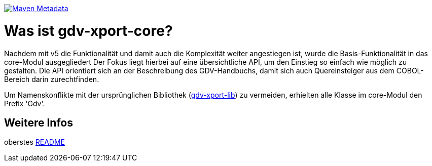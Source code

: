 https://maven-badges.herokuapp.com/maven-central/com.github.oboehm/gdv-xport-core[image:https://maven-badges.herokuapp.com/maven-central/com.github.oboehm/gdv-xport-core/badge.svg[Maven Metadata]]



= Was ist gdv-xport-core?

Nachdem mit v5 die Funktionalität und damit auch die Komplexität weiter angestiegen ist, wurde die Basis-Funktionalität in das core-Modul ausgegliedert
Der Fokus liegt hierbei auf eine übersichtliche API, um den Einstieg so einfach wie möglich zu gestalten.
Die API orientiert sich an der Beschreibung des GDV-Handbuchs, damit sich auch Quereinsteiger aus dem COBOL-Bereich darin zurechtfinden.

Um Namenskonflikte mit der ursprünglichen Bibliothek (link:../lib/README.adoc[gdv-xport-lib]) zu vermeiden, erhielten alle Klasse im core-Modul den Prefix 'Gdv'.



== Weitere Infos

oberstes link:../README.adoc[README]
